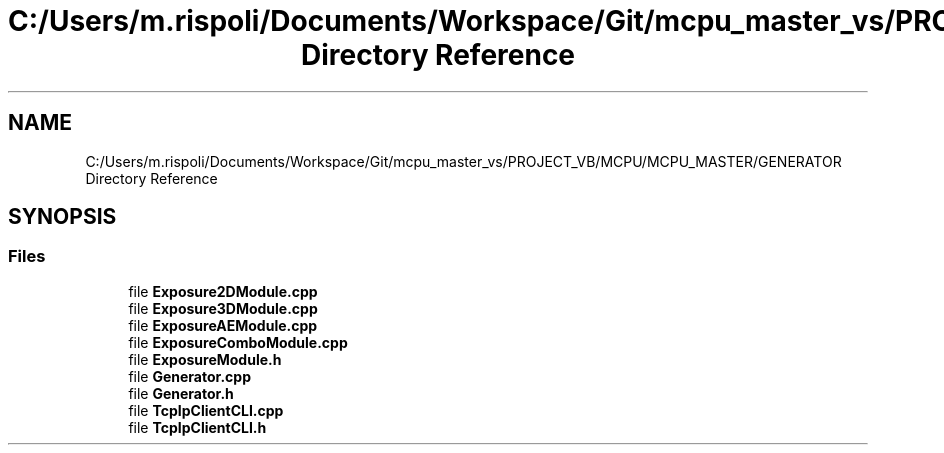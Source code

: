 .TH "C:/Users/m.rispoli/Documents/Workspace/Git/mcpu_master_vs/PROJECT_VB/MCPU/MCPU_MASTER/GENERATOR Directory Reference" 3 "Fri Dec 15 2023" "MCPU_MASTER Software Description" \" -*- nroff -*-
.ad l
.nh
.SH NAME
C:/Users/m.rispoli/Documents/Workspace/Git/mcpu_master_vs/PROJECT_VB/MCPU/MCPU_MASTER/GENERATOR Directory Reference
.SH SYNOPSIS
.br
.PP
.SS "Files"

.in +1c
.ti -1c
.RI "file \fBExposure2DModule\&.cpp\fP"
.br
.ti -1c
.RI "file \fBExposure3DModule\&.cpp\fP"
.br
.ti -1c
.RI "file \fBExposureAEModule\&.cpp\fP"
.br
.ti -1c
.RI "file \fBExposureComboModule\&.cpp\fP"
.br
.ti -1c
.RI "file \fBExposureModule\&.h\fP"
.br
.ti -1c
.RI "file \fBGenerator\&.cpp\fP"
.br
.ti -1c
.RI "file \fBGenerator\&.h\fP"
.br
.ti -1c
.RI "file \fBTcpIpClientCLI\&.cpp\fP"
.br
.ti -1c
.RI "file \fBTcpIpClientCLI\&.h\fP"
.br
.in -1c
